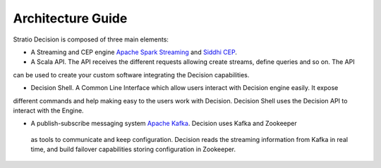Architecture Guide
******************

Stratio Decision is composed of three main elements:

-  A Streaming and CEP engine `Apache Spark Streaming <http://spark.apache.org>`_ and `Siddhi CEP <http://siddhi.sourceforge.net>`_.

-  A Scala API. The API receives the different requests allowing create streams, define queries and so on. The API
can be used to create your custom software integrating the Decision capabilities.

-  Decision Shell. A Common Line Interface which allow users interact with Decision engine easily. It expose
different commands and help making easy to the users work with Decision. Decision Shell uses the Decision API to
interact with the Engine.

-  A publish-subscribe messaging system `Apache Kafka <http://kafka.apache.org/>`_. Decision uses Kafka and Zookeeper
 as tools to communicate and keep configuration. Decision reads the streaming information from Kafka in real time, and build failover capabilities storing configuration in Zookeeper.



 .. image:: images/about-overview.jpg
    :width: 70%
    :align: center





 .. image:: images/decision-sql.jpg
    :width: 70%
    :align: center
